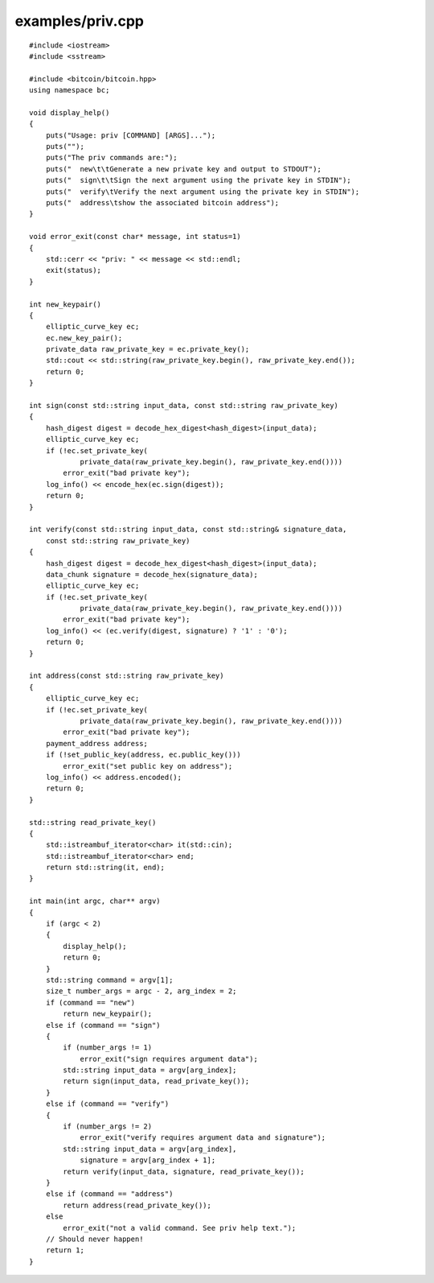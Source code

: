 .. _examples_priv:

examples/priv.cpp
#################

::

    #include <iostream>
    #include <sstream>

    #include <bitcoin/bitcoin.hpp>
    using namespace bc;

    void display_help()
    {
        puts("Usage: priv [COMMAND] [ARGS]...");
        puts("");
        puts("The priv commands are:");
        puts("  new\t\tGenerate a new private key and output to STDOUT");
        puts("  sign\t\tSign the next argument using the private key in STDIN");
        puts("  verify\tVerify the next argument using the private key in STDIN");
        puts("  address\tshow the associated bitcoin address");
    }

    void error_exit(const char* message, int status=1)
    {
        std::cerr << "priv: " << message << std::endl;
        exit(status);
    }

    int new_keypair()
    {
        elliptic_curve_key ec;
        ec.new_key_pair();
        private_data raw_private_key = ec.private_key();
        std::cout << std::string(raw_private_key.begin(), raw_private_key.end());
        return 0;
    }

    int sign(const std::string input_data, const std::string raw_private_key)
    {
        hash_digest digest = decode_hex_digest<hash_digest>(input_data);
        elliptic_curve_key ec;
        if (!ec.set_private_key(
                private_data(raw_private_key.begin(), raw_private_key.end())))
            error_exit("bad private key");
        log_info() << encode_hex(ec.sign(digest));
        return 0;
    }

    int verify(const std::string input_data, const std::string& signature_data,
        const std::string raw_private_key)
    {
        hash_digest digest = decode_hex_digest<hash_digest>(input_data);
        data_chunk signature = decode_hex(signature_data);
        elliptic_curve_key ec;
        if (!ec.set_private_key(
                private_data(raw_private_key.begin(), raw_private_key.end())))
            error_exit("bad private key");
        log_info() << (ec.verify(digest, signature) ? '1' : '0');
        return 0;
    }

    int address(const std::string raw_private_key)
    {
        elliptic_curve_key ec;
        if (!ec.set_private_key(
                private_data(raw_private_key.begin(), raw_private_key.end())))
            error_exit("bad private key");
        payment_address address;
        if (!set_public_key(address, ec.public_key()))
            error_exit("set public key on address");
        log_info() << address.encoded();
        return 0;
    }

    std::string read_private_key()
    {
        std::istreambuf_iterator<char> it(std::cin);
        std::istreambuf_iterator<char> end;
        return std::string(it, end);
    }

    int main(int argc, char** argv)
    {
        if (argc < 2)
        {
            display_help();
            return 0;
        }
        std::string command = argv[1];
        size_t number_args = argc - 2, arg_index = 2;
        if (command == "new")
            return new_keypair();
        else if (command == "sign")
        {
            if (number_args != 1)
                error_exit("sign requires argument data");
            std::string input_data = argv[arg_index];
            return sign(input_data, read_private_key());
        }
        else if (command == "verify")
        {
            if (number_args != 2)
                error_exit("verify requires argument data and signature");
            std::string input_data = argv[arg_index], 
                signature = argv[arg_index + 1];
            return verify(input_data, signature, read_private_key());
        }
        else if (command == "address")
            return address(read_private_key());
        else
            error_exit("not a valid command. See priv help text.");
        // Should never happen!
        return 1;
    }


